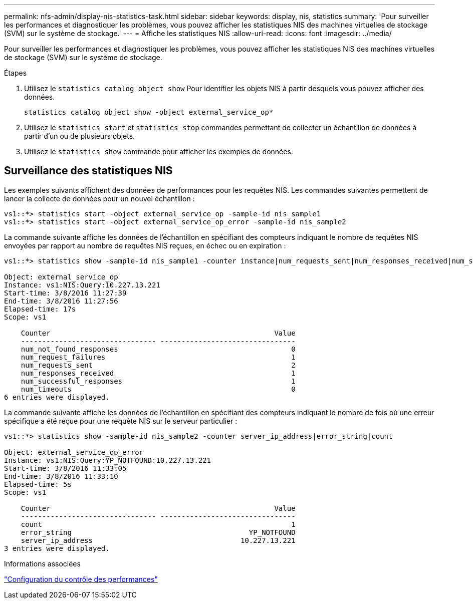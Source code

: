 ---
permalink: nfs-admin/display-nis-statistics-task.html 
sidebar: sidebar 
keywords: display, nis, statistics 
summary: 'Pour surveiller les performances et diagnostiquer les problèmes, vous pouvez afficher les statistiques NIS des machines virtuelles de stockage (SVM) sur le système de stockage.' 
---
= Affiche les statistiques NIS
:allow-uri-read: 
:icons: font
:imagesdir: ../media/


[role="lead"]
Pour surveiller les performances et diagnostiquer les problèmes, vous pouvez afficher les statistiques NIS des machines virtuelles de stockage (SVM) sur le système de stockage.

.Étapes
. Utilisez le `statistics catalog object show` Pour identifier les objets NIS à partir desquels vous pouvez afficher des données.
+
`statistics catalog object show -object external_service_op*`

. Utilisez le `statistics start` et `statistics stop` commandes permettant de collecter un échantillon de données à partir d'un ou de plusieurs objets.
. Utilisez le `statistics show` commande pour afficher les exemples de données.




== Surveillance des statistiques NIS

Les exemples suivants affichent des données de performances pour les requêtes NIS. Les commandes suivantes permettent de lancer la collecte de données pour un nouvel échantillon :

[listing]
----
vs1::*> statistics start -object external_service_op -sample-id nis_sample1
vs1::*> statistics start -object external_service_op_error -sample-id nis_sample2
----
La commande suivante affiche les données de l'échantillon en spécifiant des compteurs indiquant le nombre de requêtes NIS envoyées par rapport au nombre de requêtes NIS reçues, en échec ou en expiration :

[listing]
----
vs1::*> statistics show -sample-id nis_sample1 -counter instance|num_requests_sent|num_responses_received|num_successful_responses|num_timeouts|num_request_failures|num_not_found_responses

Object: external_service_op
Instance: vs1:NIS:Query:10.227.13.221
Start-time: 3/8/2016 11:27:39
End-time: 3/8/2016 11:27:56
Elapsed-time: 17s
Scope: vs1

    Counter                                                     Value
    -------------------------------- --------------------------------
    num_not_found_responses                                         0
    num_request_failures                                            1
    num_requests_sent                                               2
    num_responses_received                                          1
    num_successful_responses                                        1
    num_timeouts                                                    0
6 entries were displayed.
----
La commande suivante affiche les données de l'échantillon en spécifiant des compteurs indiquant le nombre de fois où une erreur spécifique a été reçue pour une requête NIS sur le serveur particulier :

[listing]
----
vs1::*> statistics show -sample-id nis_sample2 -counter server_ip_address|error_string|count

Object: external_service_op_error
Instance: vs1:NIS:Query:YP_NOTFOUND:10.227.13.221
Start-time: 3/8/2016 11:33:05
End-time: 3/8/2016 11:33:10
Elapsed-time: 5s
Scope: vs1

    Counter                                                     Value
    -------------------------------- --------------------------------
    count                                                           1
    error_string                                          YP_NOTFOUND
    server_ip_address                                   10.227.13.221
3 entries were displayed.
----
.Informations associées
link:../performance-config/index.html["Configuration du contrôle des performances"]
